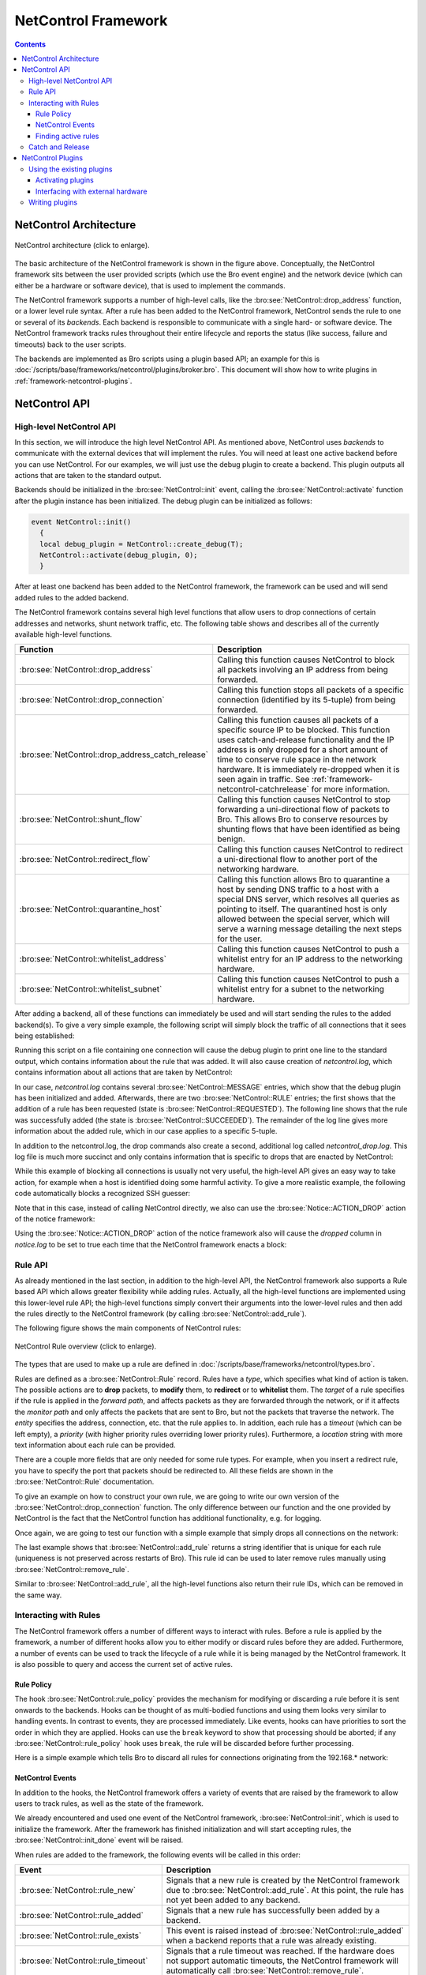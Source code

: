 
.. _framework-netcontrol:

====================
NetControl Framework
====================

.. rst-class:: opening

  Bro can connect with network devices like, for example, switches
  or soft- and hardware firewalls using the NetControl framework. The
  NetControl framework provides a flexible, unified interface for active
  response and hides the complexity of heterogeneous network equipment
  behind a simple task-oriented API, which is easily usable via Bro
  scripts. This document gives an overview of how to use the NetControl
  framework in different scenarios; to get a better understanding of how
  it can be used in practice, it might be worthwhile to take a look at
  the unit tests.

.. contents::

NetControl Architecture
=======================

.. figure:: netcontrol-architecture.png
    :width: 600
    :align: center
    :alt: NetControl framework architecture
    :target: ../_images/netcontrol-architecture.png

    NetControl architecture (click to enlarge).

The basic architecture of the NetControl framework is shown in the figure above.
Conceptually, the NetControl framework sits between the user provided scripts
(which use the Bro event engine) and the network device (which can either be a
hardware or software device), that is used to implement the commands.

The NetControl framework supports a number of high-level calls, like the
:bro:see:`NetControl::drop_address` function, or a lower level rule
syntax. After a rule has been added to the NetControl framework, NetControl
sends the rule to one or several of its *backends*. Each backend is responsible
to communicate with a single hard- or software device. The NetControl framework
tracks rules throughout their entire lifecycle and reports the status (like
success, failure and timeouts) back to the user scripts.

The backends are implemented as Bro scripts using a plugin based API; an example
for this is :doc:`/scripts/base/frameworks/netcontrol/plugins/broker.bro`. This
document will show how to write plugins in
:ref:`framework-netcontrol-plugins`.

NetControl API
==============

High-level NetControl API
-------------------------

In this section, we will introduce the high level NetControl API. As mentioned
above, NetControl uses *backends* to communicate with the external devices that
will implement the rules. You will need at least one active backend before you
can use NetControl. For our examples, we will just use the debug plugin to
create a backend. This plugin outputs all actions that are taken to the standard
output.

Backends should be initialized in the :bro:see:`NetControl::init` event, calling
the :bro:see:`NetControl::activate` function after the plugin instance has been
initialized. The debug plugin can be initialized as follows:

.. code:: bro

  event NetControl::init()
    {
    local debug_plugin = NetControl::create_debug(T);
    NetControl::activate(debug_plugin, 0);
    }

After at least one backend has been added to the NetControl framework, the
framework can be used and will send added rules to the added backend.

The NetControl framework contains several high level functions that allow users
to drop connections of certain addresses and networks, shunt network traffic,
etc. The following table shows and describes all of the currently available
high-level functions.

.. list-table::
    :widths: 32 40
    :header-rows: 1

    * - Function
      - Description

    * - :bro:see:`NetControl::drop_address`
      - Calling this function causes NetControl to block all packets involving
        an IP address from being forwarded.

    * - :bro:see:`NetControl::drop_connection`
      - Calling this function stops all packets of a specific connection
        (identified by its 5-tuple) from being forwarded.

    * - :bro:see:`NetControl::drop_address_catch_release`
      - Calling this function causes all packets of a specific source IP to be
        blocked. This function uses catch-and-release functionality and the IP
        address is only dropped for a short amount of time to conserve rule
        space in the network hardware. It is immediately re-dropped when it is
        seen again in traffic. See :ref:`framework-netcontrol-catchrelease` for
        more information.

    * - :bro:see:`NetControl::shunt_flow`
      - Calling this function causes NetControl to stop forwarding a
        uni-directional flow of packets to Bro. This allows Bro to conserve
        resources by shunting flows that have been identified as being benign.

    * - :bro:see:`NetControl::redirect_flow`
      - Calling this function causes NetControl to redirect a uni-directional
        flow to another port of the networking hardware.

    * - :bro:see:`NetControl::quarantine_host`
      - Calling this function allows Bro to quarantine a host by sending DNS
        traffic to a host with a special DNS server, which resolves all queries
        as pointing to itself. The quarantined host is only allowed between the
        special server, which will serve a warning message detailing the next
        steps for the user.

    * - :bro:see:`NetControl::whitelist_address`
      - Calling this function causes NetControl to push a whitelist entry for an
        IP address to the networking hardware.

    * - :bro:see:`NetControl::whitelist_subnet`
      - Calling this function causes NetControl to push a whitelist entry for a
        subnet to the networking hardware.

After adding a backend, all of these functions can immediately be used and will
start sending the rules to the added backend(s). To give a very simple example,
the following script will simply block the traffic of all connections that it
sees being established:

.. btest-include:: ${DOC_ROOT}/frameworks/netcontrol-1-drop-with-debug.bro

Running this script on a file containing one connection will cause the debug
plugin to print one line to the standard output, which contains information
about the rule that was added. It will also cause creation of `netcontrol.log`,
which contains information about all actions that are taken by NetControl:

.. btest:: netcontrol-1-drop-with-debug.bro

    @TEST-EXEC: btest-rst-cmd bro -C -r ${TRACES}/tls/ecdhe.pcap ${DOC_ROOT}/frameworks/netcontrol-1-drop-with-debug.bro
    @TEST-EXEC: btest-rst-cmd cat netcontrol.log

In our case, `netcontrol.log` contains several :bro:see:`NetControl::MESSAGE`
entries, which show that the debug plugin has been initialized and added.
Afterwards, there are two :bro:see:`NetControl::RULE` entries; the first shows
that the addition of a rule has been requested (state is
:bro:see:`NetControl::REQUESTED`). The following line shows that the rule was
successfully added (the state is :bro:see:`NetControl::SUCCEEDED`). The
remainder of the log line gives more information about the added rule, which in
our case applies to a specific 5-tuple.

In addition to the netcontrol.log, the drop commands also create a second,
additional log called `netcontrol_drop.log`. This log file is much more succinct and
only contains information that is specific to drops that are enacted by
NetControl:

.. btest:: netcontrol-1-drop-with-debug.bro

    @TEST-EXEC: btest-rst-cmd cat netcontrol_drop.log

While this example of blocking all connections is usually not very useful, the
high-level API gives an easy way to take action, for example when a host is
identified doing some harmful activity. To give a more realistic example, the
following code automatically blocks a recognized SSH guesser:

.. btest-include:: ${DOC_ROOT}/frameworks/netcontrol-2-ssh-guesser.bro

.. btest:: netcontrol-2-ssh-guesser.bro

    @TEST-EXEC: btest-rst-cmd bro -C -r ${TRACES}/ssh/sshguess.pcap ${DOC_ROOT}/frameworks/netcontrol-2-ssh-guesser.bro
    @TEST-EXEC: btest-rst-cmd cat netcontrol.log

Note that in this case, instead of calling NetControl directly, we also can use
the :bro:see:`Notice::ACTION_DROP` action of the notice framework:

.. btest-include:: ${DOC_ROOT}/frameworks/netcontrol-3-ssh-guesser.bro

.. btest:: netcontrol-3-ssh-guesser.bro

    @TEST-EXEC: btest-rst-cmd bro -C -r ${TRACES}/ssh/sshguess.pcap ${DOC_ROOT}/frameworks/netcontrol-3-ssh-guesser.bro
    @TEST-EXEC: btest-rst-cmd cat netcontrol.log

Using the :bro:see:`Notice::ACTION_DROP` action of the notice framework also
will cause the `dropped` column in `notice.log` to be set to true each time that
the NetControl framework enacts a block:

.. btest:: netcontrol-3-ssh-guesser.bro

    @TEST-EXEC: btest-rst-cmd cat notice.log

Rule API
--------

As already mentioned in the last section, in addition to the high-level API, the
NetControl framework also supports a Rule based API which allows greater
flexibility while adding rules. Actually, all the high-level functions are
implemented using this lower-level rule API; the high-level functions simply
convert their arguments into the lower-level rules and then add the rules
directly to the NetControl framework (by calling :bro:see:`NetControl::add_rule`).

The following figure shows the main components of NetControl rules:

.. figure:: netcontrol-rules.png
    :width: 600
    :align: center
    :alt: NetControl rule overview
    :target: ../_images/netcontrol-rules.png

    NetControl Rule overview (click to enlarge).

The types that are used to make up a rule are defined in
:doc:`/scripts/base/frameworks/netcontrol/types.bro`.

Rules are defined as a :bro:see:`NetControl::Rule` record. Rules have a *type*,
which specifies what kind of action is taken. The possible actions are to
**drop** packets, to **modify** them, to **redirect** or to **whitelist** them.
The *target* of a rule specifies if the rule is applied in the *forward path*,
and affects packets as they are forwarded through the network, or if it affects
the *monitor path* and only affects the packets that are sent to Bro, but not
the packets that traverse the network. The *entity* specifies the address,
connection, etc. that the rule applies to. In addition, each rule has a
*timeout* (which can be left empty), a *priority* (with higher priority rules
overriding lower priority rules). Furthermore, a *location* string with more
text information about each rule can be provided.

There are a couple more fields that are only needed for some rule types. For
example, when you insert a redirect rule, you have to specify the port that
packets should be redirected to. All these fields are shown in the
:bro:see:`NetControl::Rule` documentation.

To give an example on how to construct your own rule, we are going to write
our own version of the :bro:see:`NetControl::drop_connection` function. The only
difference between our function and the one provided by NetControl is the fact
that the NetControl function has additional functionality, e.g. for logging.

Once again, we are going to test our function with a simple example that simply
drops all connections on the network:

.. btest-include:: ${DOC_ROOT}/frameworks/netcontrol-4-drop.bro

.. btest:: netcontrol-4-drop.bro

    @TEST-EXEC: btest-rst-cmd bro -C -r ${TRACES}/tls/ecdhe.pcap ${DOC_ROOT}/frameworks/netcontrol-4-drop.bro
    @TEST-EXEC: btest-rst-cmd cat netcontrol.log

The last example shows that :bro:see:`NetControl::add_rule` returns a string
identifier that is unique for each rule (uniqueness is not preserved across
restarts of Bro). This rule id can be used to later remove rules manually using
:bro:see:`NetControl::remove_rule`.

Similar to :bro:see:`NetControl::add_rule`, all the high-level functions also
return their rule IDs, which can be removed in the same way.

Interacting with Rules
----------------------

The NetControl framework offers a number of different ways to interact with
rules. Before a rule is applied by the framework, a number of different hooks
allow you to either modify or discard rules before they are added. Furthermore,
a number of events can be used to track the lifecycle of a rule while it is
being managed by the NetControl framework. It is also possible to query and
access the current set of active rules.

Rule Policy
***********

The hook :bro:see:`NetControl::rule_policy` provides the mechanism for modifying
or discarding a rule before it is sent onwards to the backends. Hooks can be
thought of as multi-bodied functions and using them looks very similar to
handling events. In contrast to events, they are processed immediately. Like
events, hooks can have priorities to sort the order in which they are applied.
Hooks can use the ``break`` keyword to show that processing should be aborted;
if any :bro:see:`NetControl::rule_policy` hook uses ``break``, the rule will be
discarded before further processing.

Here is a simple example which tells Bro to discard all rules for connections
originating from the 192.168.* network:

.. btest-include:: ${DOC_ROOT}/frameworks/netcontrol-5-hook.bro

.. btest:: netcontrol-5-hook.bro

    @TEST-EXEC: btest-rst-cmd bro -C -r ${TRACES}/tls/ecdhe.pcap ${DOC_ROOT}/frameworks/netcontrol-5-hook.bro

NetControl Events
*****************

In addition to the hooks, the NetControl framework offers a variety of events
that are raised by the framework to allow users to track rules, as well as the
state of the framework.

We already encountered and used one event of the NetControl framework,
:bro:see:`NetControl::init`, which is used to initialize the framework. After
the framework has finished initialization and will start accepting rules, the
:bro:see:`NetControl::init_done` event will be raised.

When rules are added to the framework, the following events will be called in
this order:

.. list-table::
    :widths: 20 80
    :header-rows: 1

    * - Event
      - Description

    * - :bro:see:`NetControl::rule_new`
      - Signals that a new rule is created by the NetControl framework due to
        :bro:see:`NetControl::add_rule`. At this point, the rule has not
        yet been added to any backend.

    * - :bro:see:`NetControl::rule_added`
      - Signals that a new rule has successfully been added by a backend.

    * - :bro:see:`NetControl::rule_exists`
      - This event is raised instead of :bro:see:`NetControl::rule_added` when a
        backend reports that a rule was already existing.

    * - :bro:see:`NetControl::rule_timeout`
      - Signals that a rule timeout was reached. If the hardware does not support
        automatic timeouts, the NetControl framework will automatically call
        :bro:see:`NetControl::remove_rule`.

    * - :bro:see:`NetControl::rule_removed`
      - Signals that a new rule has successfully been removed a backend.

    * - :bro:see:`NetControl::rule_destroyed`
      - This event is the pendant to :bro:see:`NetControl::rule_added`, and
        reports that a rule is no longer being tracked by the NetControl framework.
        This happens, for example, when a rule was removed from all backends.

    * - :bro:see:`NetControl::rule_error`
      - This event is raised whenever an error occurs during any rule operation.

Finding active rules
********************

The NetControl framework provides two functions for finding currently active
rules: :bro:see:`NetControl::find_rules_addr` finds all rules that affect a
certain IP address and :bro:see:`NetControl::find_rules_subnet` finds all rules
that affect a specified subnet.

Consider, for example, the case where a Bro instance monitors the traffic at the
border, before any firewall or switch rules were applied. In this case, Bro will
still be able to see connection attempts of already blocked IP addresses. In this
case, :bro:see:`NetControl::find_rules_addr` could be used to check if an
address already was blocked in the past.

Here is a simple example, which uses a trace that contains two connections from
the same IP address. After the first connection, the script recognizes that the
address is already blocked in the second connection.

.. btest-include:: ${DOC_ROOT}/frameworks/netcontrol-6-find.bro

.. btest:: netcontrol-6-find.bro

    @TEST-EXEC: btest-rst-cmd bro -C -r ${TRACES}/tls/google-duplicate.trace ${DOC_ROOT}/frameworks/netcontrol-6-find.bro

Notice that the functions return vectors because it is possible that several
rules exist simultaneously that affect one IP; either there could be
rules with different priorities, or rules for the subnet that an IP address is
part of.



.. _framework-netcontrol-catchrelease:

Catch and Release
-----------------

We already mentioned earlier that in addition to the
:bro:see:`NetControl::drop_connection` and :bro:see:`NetControl::drop_address`
functions, which drop a connection or address for a specified amount of time,
NetControl also comes with a blocking function that uses an approach called
*catch and release*.

Catch and release is a blocking scheme that conserves valuable rule space in
your hardware. Instead of using long-lasting blocks, catch and release first
only installs blocks for a short amount of time (typically a few minutes). After
these minutes pass, the block is lifted, but the IP address is added to a
watchlist and the IP address will immediately be re-blocked again (for a longer
amount of time), if it is seen reappearing in any traffic, no matter if the new
traffic triggers any alert or not.

This makes catch and release blocks similar to normal, longer duration blocks,
while only requiring a small amount of space for the currently active rules. IP
addresses that only are seen once for a short time are only blocked for a few
minutes, monitored for a while and then forgotten. IP addresses that keep
appearing will get re-blocked for longer amounts of time.

In contrast to the other high-level functions that we documented so far, the
catch and release functionality is much more complex and adds a number of
different specialized functions to NetControl. The documentation for catch and
release is contained in the file
:doc:`/scripts/base/frameworks/netcontrol/catch-and-release.bro`.

Using catch and release in your scripts is easy; just use
:bro:see:`NetControl::drop_address_catch_release` like in this example:

.. btest-include:: ${DOC_ROOT}/frameworks/netcontrol-7-catch-release.bro

.. btest:: netcontrol-7-catch-release.bro

    @TEST-EXEC: btest-rst-cmd bro -C -r ${TRACES}/tls/ecdhe.pcap ${DOC_ROOT}/frameworks/netcontrol-7-catch-release.bro

Note that you do not have to provide the block time for catch and release;
instead, catch and release uses the time intervals specified in
:bro:see:`NetControl::catch_release_intervals` (by default 10 minutes, 1 hour,
24 hours, 7 days). That means when an address is first blocked, it is blocked
for 10 minutes and monitored for 1 hour. If the address reappears after the
first 10 minutes, it is blocked for 1 hour and then monitored for 24 hours, etc.

Catch and release adds its own new logfile in addition to the already existing
ones (netcontrol_catch_release.log):

.. btest:: netcontrol-7-catch-release.bro

    @TEST-EXEC: btest-rst-cmd cat netcontrol_catch_release.log

In addition to the blocking function, catch and release comes with the
:bro:see:`NetControl::get_catch_release_info` function to
check if an address is already blocked by catch and release (and get information
about the block). The :bro:see:`NetControl::unblock_address_catch_release`
function can be used to unblock addresses from catch and release.

.. note::

    Since catch and release does its own connection tracking in addition to the
    tracking used by the NetControl framework, it is not sufficient to remove
    rules that were added by catch and release using :bro:see:`NetControl::remove_rule`.
    You have to use :bro:see:`NetControl::unblock_address_catch_release` in this
    case.

.. _framework-netcontrol-plugins:

NetControl Plugins
==================

Using the existing plugins
--------------------------

In the API part of the documentation, we exclusively used the debug plugin,
which simply outputs its actions to the screen. In addition to this debugging
plugin, Bro ships with a small number of plugins that can be used to interface
the NetControl framework with your networking hard- and software.

The plugins that currently ship with NetControl are:

.. list-table::
    :widths: 15 55
    :header-rows: 1

    * - Plugin name
      - Description

    * - OpenFlow plugin
      - This is the most fully featured plugin which allows the NetControl
        framework to be interfaced with OpenFlow switches. The source of this
        plugin is contained in :doc:`/scripts/base/frameworks/netcontrol/plugins/openflow.bro`.

    * - Broker plugin
      - This plugin provides a generic way to send NetControl commands using the
        new Bro communication library (Broker). External programs can receive
        the rules and take action; we provide an example script that calls
        command-line programs triggered by NetControl. The source of this
        plugin is contained in :doc:`/scripts/base/frameworks/netcontrol/plugins/broker.bro`.

    * - acld plugin
      - This plugin adds support for the acld daemon, which can interface with
        several switches and routers. The current version of acld is available
        from the `LBL ftp server <ftp://ftp.ee.lbl.gov/acld.tar.gz>`_. The source of this
        plugin is contained in :doc:`/scripts/base/frameworks/netcontrol/plugins/acld.bro`.

    * - PacketFilter plugin
      - This plugin uses the Bro process-level packet filter (see
        :bro:see:`install_src_net_filter` and
        :bro:see:`install_dst_net_filter`). Since the functionality of the
        PacketFilter is limited, this plugin is mostly for demonstration purposes. The source of this
        plugin is contained in :doc:`/scripts/base/frameworks/netcontrol/plugins/packetfilter.bro`.

    * - Debug plugin
      - The debug plugin simply outputs its action to the standard output. The source of this
        plugin is contained in :doc:`/scripts/base/frameworks/netcontrol/plugins/debug.bro`.

Activating plugins
******************

In the API reference part of this document, we already used the debug plugin. To
use the plugin, we first had to instantiate it by calling
:bro:see:`NetControl::create_debug` and then add it to NetControl by
calling :bro:see:`NetControl::activate`.

As we already hinted before, NetControl supports having several plugins that are
active at the same time. The second argument to the `NetControl::activate`
function is the priority of the backend that was just added. Each rule is sent
to all plugins in order, from highest priority to lowest priority. The backend
can then choose if it accepts the rule and pushes it out to the hardware that it
manages. Or, it can opt to reject the rule. In this case, the NetControl
framework will try to apply the rule to the backend with the next lower
priority. If no backend accepts a rule, the rule insertion is marked as failed.

The choice if a rule is accepted or rejected stays completely with each plugin.
The debug plugin we used so far just accepts all rules. However, for other
plugins you can specify what rules they will accept. Consider, for example, a
network with two OpenFlow switches. The first switch forwards packets from the
network to the external world, the second switch sits in front of your Bro
cluster to provide packet shunting. In this case, you can add two OpenFlow
backends to NetControl. When you create the instances using
:bro:see:`NetControl::create_openflow`, you set the `monitor` and `forward`
attributes of the configuration in :bro:see:`NetControl::OfConfig`
appropriately. Afterwards, one of the backends will only accept rules for the
monitor path; the other backend will only accept rules for the forward path.

Commonly, plugins also support predicate functions, that allow the user to
specify restrictions on the rules that they will accept. This can for example be
used if you have a network where certain switches are responsible for specified
subnets. The predicate can examine the subnet of the rule and only accept the
rule if the rule matches the subnet that the specific switch is responsible for.

To give an example, the following script adds two backends to NetControl. One
backend is the NetControl debug backend, which just outputs the rules to the
console. The second backend is an OpenFlow backend, which uses the OpenFlow
debug mode that outputs the openflow rules to openflow.log. The OpenFlow
backend uses a predicate function to only accept rules with a source address in
the 192.168.17.0/24 network; all other rules will be passed on to the debug
plugin. We manually block a few addresses in the
:bro:see:`NetControl::init_done` event to verify the correct functionality.

.. btest-include:: ${DOC_ROOT}/frameworks/netcontrol-8-multiple.bro

.. btest:: netcontrol-8-multiple.bro

    @TEST-EXEC: btest-rst-cmd bro ${DOC_ROOT}/frameworks/netcontrol-8-multiple.bro

As you can see, only the single block affecting the 192.168.17.0/24 network is
output to the command line. The other two lines are handled by the OpenFlow
plugin. We can verify this by looking at netcontrol.log. The plugin column shows
which plugin handled a rule and reveals that two rules were handled by OpenFlow:

.. btest:: netcontrol-8-multiple.bro

    @TEST-EXEC: btest-rst-cmd cat netcontrol.log

Furthermore, openflow.log also shows the two added rules, converted to OpenFlow
flow mods:

.. btest:: netcontrol-8-multiple.bro

    @TEST-EXEC: btest-rst-cmd cat openflow.log

.. note::

    You might have asked yourself what happens when you add two or more with the
    same priority. In this case, the rule is sent to all the backends
    simultaneously. This can be useful, for example when you have redundant
    switches that should keep the same rule state.

Interfacing with external hardware
**********************************

Now that we know which plugins exist, and how they can be added to NetControl,
it is time to discuss how we can interface Bro with actual hardware. The typical
way to accomplish this is to use the Bro communication library (Broker), which
can be used to exchange Bro events with external programs and scripts. The
NetControl plugins can use Broker to send events to external programs, which can
then take action depending on these events.

The following figure shows this architecture with the example of the OpenFlow
plugin. The OpenFlow plugin uses Broker to send events to an external Python
script, which uses the `Ryu SDN controller <https://osrg.github.io/ryu/>`_ to
communicate with the Switch.

.. figure:: netcontrol-openflow.png
    :width: 600
    :align: center
    :alt: NetControl and OpenFlow architecture.
    :target: ../_images/netcontrol-openflow.png

    NetControl and OpenFlow architecture (click to enlarge).

The Python scripts that are used to interface with the available NetControl
plugins are contained in the `bro-netcontrol` repository (`github link <https://github.com/bro/bro-netcontrol>`_).
The repository contains scripts for the OpenFlow as well as the acld plugin.
Furthermore, it contains a script for the broker plugin which can be used to
call configureable command-line programs when used with the broker plugin.

The repository also contains documentation on how to install these connectors.
The `netcontrol` directory contains an API that allows you to write your own
connectors to the broker plugin.

.. note::

    Note that the API of the Broker communication library is not finalized yet.
    You might have to rewrite any scripts for use in future Bro versions.

Writing plugins
---------------

In addition to using the plugins that are part of NetControl, you can write your
own plugins to interface with hard- or software that we currently do not support
out of the box.

Creating your own plugin is easy; besides a bit of boilerplate, you only need to
create two functions: one that is called when a rule is added, and one that is
called when a rule is removed. The following script creates a minimal plugin
that just outputs a rule when it is added or removed. Note that you have to
raise the :bro:see:`NetControl::rule_added` and
:bro:see:`NetControl::rule_removed` events in your plugin to let NetControl know
when a rule was added and removed successfully.

.. btest-include:: ${DOC_ROOT}/frameworks/netcontrol-9-skeleton.bro

This example is already fully functional and we can use it with a script similar
to our very first example:

.. btest-include:: ${DOC_ROOT}/frameworks/netcontrol-10-use-skeleton.bro

.. btest:: netcontrol-9-skeleton.bro

    @TEST-EXEC: btest-rst-cmd bro -C -r ${TRACES}/tls/ecdhe.pcap ${DOC_ROOT}/frameworks/netcontrol-9-skeleton.bro ${DOC_ROOT}/frameworks/netcontrol-10-use-skeleton.bro

If you want to write your own plugins, it will be worthwhile to look at the
plugins that ship with the NetControl framework to see how they define the
predicates and interact with Broker.
